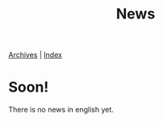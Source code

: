 #+Title: News
#+LANGUAGE: en

#+HTML: <span class="timestamp"><a href=./archives.html>Archives</a> | <a href=./sitemap.html>Index</a></span>

* Soon!

There is no news in english yet.
